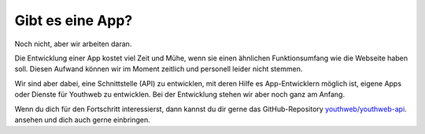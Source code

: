 Gibt es eine App?
=================

Noch nicht, aber wir arbeiten daran.

Die Entwicklung einer App kostet viel Zeit und Mühe, wenn sie einen ähnlichen Funktionsumfang wie die Webseite haben soll. Diesen Aufwand können wir im Moment zeitlich und personell leider nicht stemmen.

Wir sind aber dabei, eine Schnittstelle (API) zu entwicklen, mit deren Hilfe es App-Entwicklern möglich ist, eigene Apps oder Dienste für Youthweb zu entwicklen. Bei der Entwicklung stehen wir aber noch ganz am Anfang.

Wenn du dich für den Fortschritt interessierst, dann kannst du dir gerne das GitHub-Repository `youthweb/youthweb-api <https://github.com/youthweb/youthweb-api>`_. ansehen und dich auch gerne einbringen.
